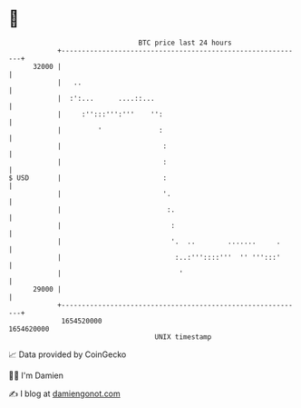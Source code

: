* 👋

#+begin_example
                                   BTC price last 24 hours                    
               +------------------------------------------------------------+ 
         32000 |                                                            | 
               |   ..                                                       | 
               |  :':...      ....::...                                     | 
               |     :'':::''':'''    '':                                   | 
               |         '              :                                   | 
               |                         :                                  | 
               |                         :                                  | 
   $ USD       |                         :                                  | 
               |                         '.                                 | 
               |                          :.                                | 
               |                           :                                | 
               |                           '.  ..        .......     .      | 
               |                            :..:'''::::'''  '' ''':::'      | 
               |                             '                              | 
         29000 |                                                            | 
               +------------------------------------------------------------+ 
                1654520000                                        1654620000  
                                       UNIX timestamp                         
#+end_example
📈 Data provided by CoinGecko

🧑‍💻 I'm Damien

✍️ I blog at [[https://www.damiengonot.com][damiengonot.com]]

